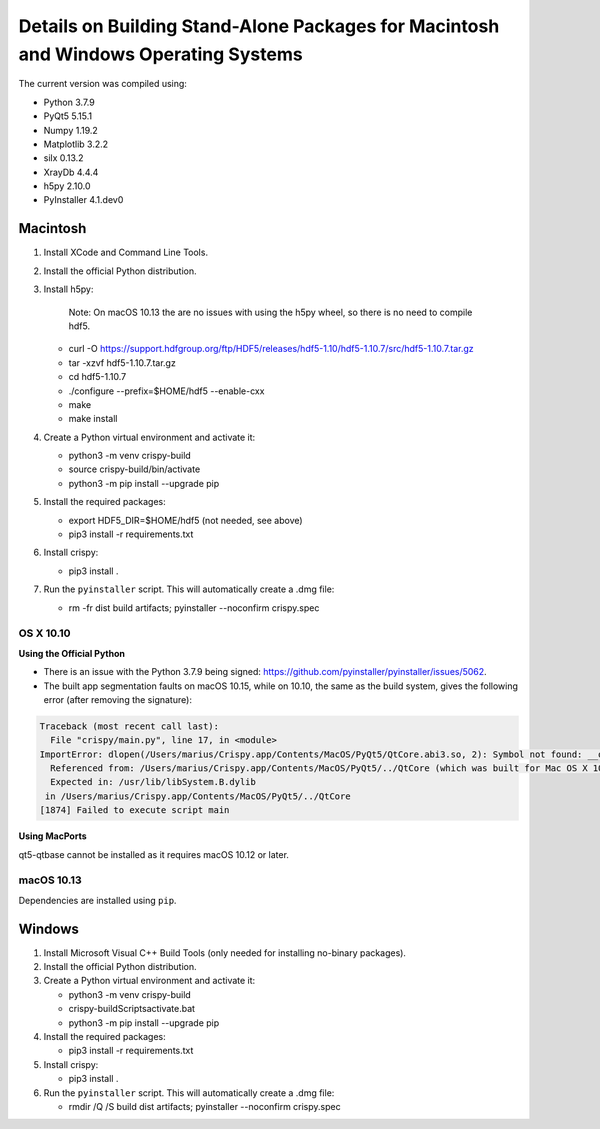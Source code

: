 Details on Building Stand-Alone Packages for Macintosh and Windows Operating Systems
====================================================================================

The current version was compiled using:

* Python 3.7.9
* PyQt5 5.15.1
* Numpy 1.19.2
* Matplotlib 3.2.2
* silx 0.13.2
* XrayDb 4.4.4
* h5py 2.10.0
* PyInstaller 4.1.dev0


Macintosh
---------

1. Install XCode and Command Line Tools.
2. Install the official Python distribution.
3. Install h5py:

    Note: On macOS 10.13 the are no issues with using the h5py wheel, so there is no need to compile hdf5.

   * curl -O https://support.hdfgroup.org/ftp/HDF5/releases/hdf5-1.10/hdf5-1.10.7/src/hdf5-1.10.7.tar.gz
   * tar -xzvf hdf5-1.10.7.tar.gz
   * cd hdf5-1.10.7
   * ./configure  --prefix=$HOME/hdf5 --enable-cxx
   * make
   * make install

4. Create a Python virtual environment and activate it:

   * python3 -m venv crispy-build   
   * source crispy-build/bin/activate
   * python3 -m pip install --upgrade pip

5. Install the required packages:

   * export HDF5_DIR=$HOME/hdf5 (not needed, see above)
   * pip3 install -r requirements.txt

6. Install crispy:

   * pip3 install .

7. Run the ``pyinstaller`` script. This will automatically create a .dmg file:

   *  rm -fr dist build artifacts; pyinstaller --noconfirm crispy.spec


OS X 10.10
**********

**Using the Official Python**

- There is an issue with the Python 3.7.9 being signed: https://github.com/pyinstaller/pyinstaller/issues/5062.
- The built app segmentation faults on macOS 10.15, while on 10.10, the same as the build system, gives the following error (after removing the signature):

.. code-block:: sh

  Traceback (most recent call last):
    File "crispy/main.py", line 17, in <module>
  ImportError: dlopen(/Users/marius/Crispy.app/Contents/MacOS/PyQt5/QtCore.abi3.so, 2): Symbol not found: __os_activity_create
    Referenced from: /Users/marius/Crispy.app/Contents/MacOS/PyQt5/../QtCore (which was built for Mac OS X 10.13)
    Expected in: /usr/lib/libSystem.B.dylib
   in /Users/marius/Crispy.app/Contents/MacOS/PyQt5/../QtCore
  [1874] Failed to execute script main

**Using MacPorts**

qt5-qtbase cannot be installed as it requires macOS 10.12 or later.


macOS 10.13
***********
Dependencies are installed using ``pip``.

Windows
-------
1. Install Microsoft Visual C++ Build Tools (only needed for installing no-binary packages).
2. Install the official Python distribution.
3. Create a Python virtual environment and activate it:

   * python3 -m venv crispy-build   
   * crispy-build\Scripts\activate.bat
   * python3 -m pip install --upgrade pip

4. Install the required packages:

   * pip3 install -r requirements.txt

5. Install crispy:

   * pip3 install .

6. Run the ``pyinstaller`` script. This will automatically create a .dmg file:

   *  rmdir /Q /S build dist artifacts; pyinstaller --noconfirm crispy.spec
